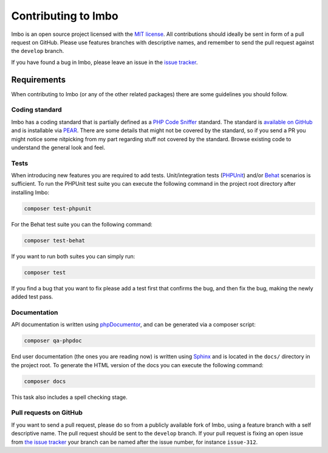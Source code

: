 .. _contributing:

Contributing to Imbo
====================

Imbo is an open source project licensed with the `MIT license <http://opensource.org/licenses/MIT>`_. All contributions should ideally be sent in form of a pull request on GitHub. Please use features branches with descriptive names, and remember to send the pull request against the ``develop`` branch.

If you have found a bug in Imbo, please leave an issue in the `issue tracker <https://github.com/imbo/imbo/issues>`_.

Requirements
------------

When contributing to Imbo (or any of the other related packages) there are some guidelines you should follow.

Coding standard
+++++++++++++++

Imbo has a coding standard that is partially defined as a `PHP Code Sniffer <http://pear.php.net/package/PHP_CodeSniffer>`_ standard. The standard is `available on GitHub <https://github.com/imbo/imbo-codesniffer>`_ and is installable via `PEAR <http://pear.php.net>`_. There are some details that might not be covered by the standard, so if you send a PR you might notice some nitpicking from my part regarding stuff not covered by the standard. Browse existing code to understand the general look and feel.

Tests
+++++

When introducing new features you are required to add tests. Unit/integration tests (`PHPUnit <https://github.com/sebastianbergmann/phpunit/>`_) and/or `Behat <http://behat.org/>`_ scenarios is sufficient. To run the PHPUnit test suite you can execute the following command in the project root directory after installing Imbo:

.. code-block:: console

    composer test-phpunit

For the Behat test suite you can the following command:

.. code-block:: console

    composer test-behat

If you want to run both suites you can simply run:

.. code-block:: console

    composer test

If you find a bug that you want to fix please add a test first that confirms the bug, and then fix the bug, making the newly added test pass.

Documentation
+++++++++++++

API documentation is written using `phpDocumentor <http://www.phpdoc.org/>`_, and can be generated via a composer script:

.. code-block:: console

    composer qa-phpdoc

End user documentation (the ones you are reading now) is written using `Sphinx <http://sphinx-doc.org/>`_ and is located in the ``docs/`` directory in the project root. To generate the HTML version of the docs you can execute the following command:

.. code-block:: console

    composer docs

This task also includes a spell checking stage.

Pull requests on GitHub
+++++++++++++++++++++++

If you want to send a pull request, please do so from a publicly available fork of Imbo, using a feature branch with a self descriptive name. The pull request should be sent to the ``develop`` branch. If your pull request is fixing an open issue from `the issue tracker <https://github.com/imbo/imbo/issues>`_ your branch can be named after the issue number, for instance ``issue-312``.
